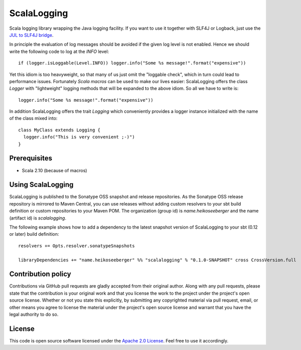 ScalaLogging
============

Scala logging library wrapping the Java logging facility. If you want to use it together with SLF4J or Logback, just use the `JUL to SLF4J bridge`_.

In principle the evaluation of log messages should be avoided if the given log level is not enabled. Hence we should write the following code to log at the *INFO* level::

  if (logger.isLoggable(Level.INFO)) logger.info("Some %s message!".format("expensive"))

Yet this idiom is too heavyweight, so that many of us just omit the "loggable check", which in turn could lead to performance issues. Fortunately `Scala macros` can be used to make our lives easier: ScalaLogging offers the class *Logger* with "lightweight" logging methods that will be expanded to the above idiom. So all we have to write is::

  logger.info("Some %s message!".format("expensive"))

In addition ScalaLogging offers the trait *Logging* which conveniently provides a logger instance initialized with the name of the class mixed into::

  class MyClass extends Logging {
    logger.info("This is very convenient ;-)")
  }


Prerequisites
-------------

* Scala 2.10 (because of macros)


Using ScalaLogging
------------------

ScalaLogging is published to the Sonatype OSS snapshot and release repositories. As the Sonatype OSS release repository is mirrored to Maven Central, you can use releases without adding custom resolvers to your sbt build definition or custom repositories to your Maven POM. The organization (group id) is *name.heikoseeberger* and the name (artifact id) is *scalalogging*.

The following example shows how to add a dependency to the latest snapshot version of ScalaLogging to your sbt (0.12 or later) build definition::

  resolvers += Opts.resolver.sonatypeSnapshots

  libraryDependencies += "name.heikoseeberger" %% "scalalogging" % "0.1.0-SNAPSHOT" cross CrossVersion.full


Contribution policy
-------------------

Contributions via GitHub pull requests are gladly accepted from their original author. Along with any pull requests, please state that the contribution is your original work and that you license the work to the project under the project's open source license. Whether or not you state this explicitly, by submitting any copyrighted material via pull request, email, or other means you agree to license the material under the project's open source license and warrant that you have the legal authority to do so.


License
-------

This code is open source software licensed under the `Apache 2.0 License`_. Feel free to use it accordingly.

.. _`JUL to SLF4J bridge`: http://www.slf4j.org/legacy.html#jul-to-slf4j
.. _`Scala macros`: http://scalamacros.org/
.. _`Open Source Exchange Rates`: http://josscrowcroft.github.com/open-exchange-rates/
.. _`Apache 2.0 License`: http://www.apache.org/licenses/LICENSE-2.0.html
